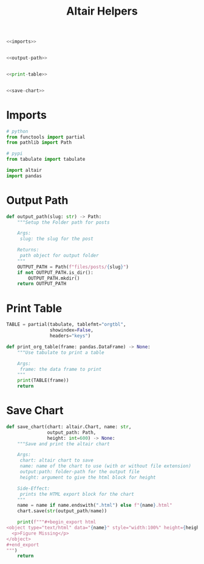 #+TITLE: Altair Helpers

#+begin_src python :tangle altair_helpers.py
<<imports>>


<<output-path>>


<<print-table>>


<<save-chart>>
#+end_src

* Imports

#+begin_src python :noweb-ref imports
# python
from functools import partial
from pathlib import Path

# pypi
from tabulate import tabulate

import altair
import pandas
#+end_src

* Output Path

#+begin_src python :noweb-ref output-path
def output_path(slug: str) -> Path:
    """Setup the Folder path for posts

    Args:
     slug: the slug for the post

    Returns:
     path object for output folder
    """
    OUTPUT_PATH = Path(f"files/posts/{slug}")
    if not OUTPUT_PATH.is_dir():
        OUTPUT_PATH.mkdir()
    return OUTPUT_PATH
#+end_src

* Print Table

#+begin_src python :noweb-ref print-table
TABLE = partial(tabulate, tablefmt="orgtbl",
                showindex=False,
                headers="keys")

def print_org_table(frame: pandas.DataFrame) -> None:
    """Use tabulate to print a table

    Args:
     frame: the data frame to print
    """
    print(TABLE(frame))
    return
#+end_src

* Save Chart

#+begin_src python :noweb-ref save-chart
def save_chart(chart: altair.Chart, name: str,
               output_path: Path,
               height: int=600) -> None:
    """Save and print the altair chart

    Args:
     chart: altair chart to save
     name: name of the chart to use (with or without file extension)
     output:path: folder-path for the output file
     height: argument to give the html block for height

    Side-Effect:
     prints the HTML export block for the chart
    """
    name = name if name.endswith(".html") else f"{name}.html"
    chart.save(str(output_path/name))

    print(f"""#+begin_export html
<object type="text/html" data="{name}" style="width:100%" height={height}>
  <p>Figure Missing</p>
</object>
,#+end_export
""")
    return
#+end_src
